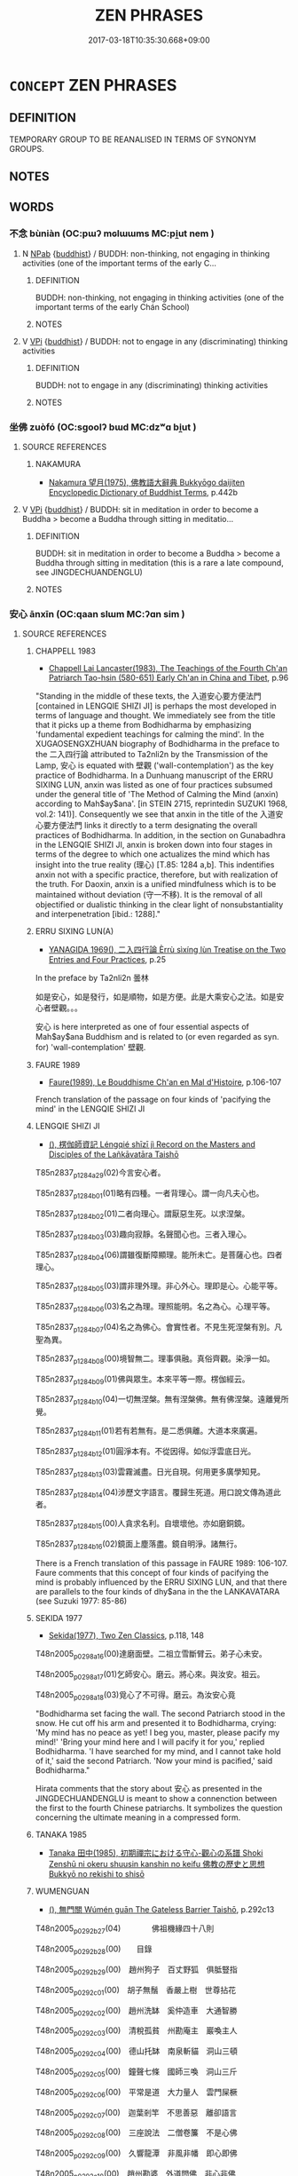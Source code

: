 # -*- mode: mandoku-tls-view -*-
#+TITLE: ZEN PHRASES
#+DATE: 2017-03-18T10:35:30.668+09:00        
#+STARTUP: content
* =CONCEPT= ZEN PHRASES
:PROPERTIES:
:CUSTOM_ID: uuid-039dd702-55e3-48cb-9de5-9c9a24d234d4
:END:
** DEFINITION

TEMPORARY GROUP TO BE REANALISED IN TERMS OF SYNONYM GROUPS.

** NOTES

** WORDS
   :PROPERTIES:
   :VISIBILITY: children
   :END:
*** 不念 bùniàn (OC:pɯʔ mɢlɯɯms MC:pi̯ut nem )
:PROPERTIES:
:CUSTOM_ID: uuid-f58f880b-e8b5-4a8d-8405-28a0c58c1cfd
:Char+: 不(1,3/4) 念(61,4/8) 
:GY_IDS+: uuid-12896cda-5086-41f3-8aeb-21cd406eec3f uuid-b7be0ebb-3f71-4942-850c-3361b128a506
:PY+: bù niàn    
:OC+: pɯʔ mɢlɯɯms    
:MC+: pi̯ut nem    
:END: 
**** N [[tls:syn-func::#uuid-db0698e7-db2f-4ee3-9a20-0c2b2e0cebf0][NPab]] {[[tls:sem-feat::#uuid-2e7204ae-4771-435b-82ff-310068296b6d][buddhist]]} / BUDDH: non-thinking, not engaging in thinking activities (one of the important terms of the early C...
:PROPERTIES:
:CUSTOM_ID: uuid-d143c5d9-ab95-4ebb-925f-e804dd0a49e7
:END:
****** DEFINITION

BUDDH: non-thinking, not engaging in thinking activities (one of the important terms of the early Chán School)

****** NOTES

**** V [[tls:syn-func::#uuid-091af450-64e0-4b82-98a2-84d0444b6d19][VPi]] {[[tls:sem-feat::#uuid-2e7204ae-4771-435b-82ff-310068296b6d][buddhist]]} / BUDDH: not to engage in any (discriminating) thinking activities
:PROPERTIES:
:CUSTOM_ID: uuid-04e50c76-13d0-4eb1-8aea-ce3fbb807fc6
:END:
****** DEFINITION

BUDDH: not to engage in any (discriminating) thinking activities

****** NOTES

*** 坐佛 zuòfó (OC:sɡoolʔ bɯd MC:dzʷɑ bi̯ut )
:PROPERTIES:
:CUSTOM_ID: uuid-406f399e-6dfb-4a34-8402-99a69c824313
:Char+: 坐(32,4/7) 佛(9,5/7) 
:GY_IDS+: uuid-f88c4755-7f5b-4f25-8190-8d5a961a2884 uuid-d47e7bd5-88a4-4216-b6ee-b266d66dd08c
:PY+: zuò fó    
:OC+: sɡoolʔ bɯd    
:MC+: dzʷɑ bi̯ut    
:END: 
**** SOURCE REFERENCES
***** NAKAMURA
 - [[cite:NAKAMURA][Nakamura 望月(1975), 佛教語大辭典 Bukkyōgo daijiten Encyclopedic Dictionary of Buddhist Terms]], p.442b

**** V [[tls:syn-func::#uuid-091af450-64e0-4b82-98a2-84d0444b6d19][VPi]] {[[tls:sem-feat::#uuid-2e7204ae-4771-435b-82ff-310068296b6d][buddhist]]} / BUDDH: sit in meditation in order to become a Buddha > become a Buddha through sitting in meditatio...
:PROPERTIES:
:CUSTOM_ID: uuid-d07a8b47-2896-4bdd-b258-100eb2b59e86
:END:
****** DEFINITION

BUDDH: sit in meditation in order to become a Buddha > become a Buddha through sitting in meditation (this is a rare a late compound, see JINGDECHUANDENGLU)

****** NOTES

*** 安心 ānxīn (OC:qaan slɯm MC:ʔɑn sim )
:PROPERTIES:
:CUSTOM_ID: uuid-5cfed922-07d9-4fe2-a952-66463d73cfaf
:Char+: 安(40,3/6) 心(61,0/4) 
:GY_IDS+: uuid-f8753075-adb6-43d4-bf48-caa024c8d9c4 uuid-8a9907df-7760-4d14-859c-159d12628480
:PY+: ān xīn    
:OC+: qaan slɯm    
:MC+: ʔɑn sim    
:END: 
**** SOURCE REFERENCES
***** CHAPPELL 1983
 - [[cite:CHAPPELL-1983][Chappell Lai Lancaster(1983), The Teachings of the Fourth Ch'an Patriarch Tao-hsin (580-651) Early Ch'an in China and Tibet]], p.96


"Standing in the middle of these texts, the 入道安心要方便法門 [contained in LENGQIE SHIZI JI] is perhaps the most developed in terms of language and thought. We immediately see from the title that it picks up a theme from Bodhidharma by emphasizing 'fundamental expedient teachings for calming the mind'. In the XUGAOSENGXZHUAN biography of Bodhidharma in the preface to the 二入四行論 attributed to Ta2nli2n by the Transmission of the Lamp, 安心 is equated with 壁觀 ('wall-contemplation') as the key practice of Bodhidharma. In a Dunhuang manuscript of the ERRU SIXING LUN, anxin was listed as one of four practices subsumed under the general title of 'The Method of Calming the Mind (anxin) according to Mah$ay$ana'. [in STEIN 2715, reprintedin SUZUKI 1968, vol.2: 141)]. Consequently we see that anxin in the title of the 入道安心要方便法門 links it directly to a term designating the overall practices of Bodhidharma. In addition,  in the section on Gunabadhra in the LENGQIE SHIZI JI, anxin is broken down into four stages in terms of the degree to which one actualizes the mind which has insight into the true reality (理心) [T.85: 1284 a,b]. This indentifies anxin not with a specific practice, therefore, but with realization of the truth. For Daoxin, anxin is a unified mindfulness which is to be maintained without deviation (守一不移). It is the removal of all objectified or dualistic thinking in the clear light of nonsubstantiality and interpenetration [ibid.: 1288]."

***** ERRU SIXING LUN(A)
 - [[cite:ERRU-SIXING-LUN(A)][YANAGIDA 1969(), 二入四行論 Èrrù sìxíng lùn Treatise on the Two Entries and Four Practices]], p.25


In the preface by Ta2nli2n 曇林

如是安心，如是發行，如是順物，如是方便。此是大乘安心之法。如是安心者壁觀。。。



安心 is here interpreted as one of four essential aspects of Mah$ay$ana Buddhism and is related to (or even regarded as syn. for) 'wall-contemplation' 壁觀.

***** FAURE 1989
 - [[cite:FAURE-1989][Faure(1989), Le Bouddhisme Ch'an en Mal d'Histoire]], p.106-107


French translation of the passage on four kinds of 'pacifying the mind' in the LENGQIE SHIZI JI

***** LENGQIE SHIZI JI
 - [[cite:LENGQIE-SHIZI-JI][(), 楞伽師資記 Léngqié shīzī jì Record on the Masters and Disciples of the Lañkāvatāra Taishō]]

T85n2837_p1284a29(02)今言安心者。

T85n2837_p1284b01(01)略有四種。一者背理心。謂一向凡夫心也。

T85n2837_p1284b02(01)二者向理心。謂厭惡生死。以求涅槃。

T85n2837_p1284b03(03)趣向寂靜。名聲聞心也。三者入理心。

T85n2837_p1284b04(06)謂雖復斷障顯理。能所未亡。是菩薩心也。四者理心。

T85n2837_p1284b05(03)謂非理外理。非心外心。理即是心。心能平等。

T85n2837_p1284b06(03)名之為理。理照能明。名之為心。心理平等。

T85n2837_p1284b07(04)名之為佛心。會實性者。不見生死涅槃有別。凡聖為異。

T85n2837_p1284b08(00)境智無二。理事俱融。真俗齊觀。染淨一如。

T85n2837_p1284b09(01)佛與眾生。本來平等一際。楞伽經云。

T85n2837_p1284b10(04)一切無涅槃。無有涅槃佛。無有佛涅槃。遠離覺所覺。

T85n2837_p1284b11(01)若有若無有。是二悉俱離。大道本來廣遍。

T85n2837_p1284b12(01)圓淨本有。不從因得。如似浮雲底日光。

T85n2837_p1284b13(03)雲霧滅盡。日光自現。何用更多廣學知見。

T85n2837_p1284b14(04)涉歷文字語言。覆歸生死道。用口說文傳為道此者。

T85n2837_p1284b15(00)人貪求名利。自壞壞他。亦如磨銅鏡。

T85n2837_p1284b16(02)鏡面上塵落盡。鏡自明淨。諸無行。



There is a French translation of this passage in FAURE 1989: 106-107. Faure comments that this concept of four kinds of pacifying the mind is probably influenced by the ERRU SIXING LUN, and that there are parallels to the four kinds of dhy$ana in the the LANKAVATARA (see Suzuki 1977: 85-86)

***** SEKIDA 1977
 - [[cite:SEKIDA-1977][Sekida(1977), Two Zen Classics]], p.118, 148


T48n2005_p0298a16(00)達磨面壁。二祖立雪斷臂云。弟子心未安。

T48n2005_p0298a17(01)乞師安心。磨云。將心來。與汝安。祖云。

T48n2005_p0298a18(03)覓心了不可得。磨云。為汝安心竟

"Bodhidharma set facing the wall. The second Patriarch stood in the snow. He cut off his arm and presented it to Bodhidharma, crying: 'My mind has no peace as yet! I beg you, master, please pacify my mind!' 'Bring your mind here and I will pacify it for you,' replied Bodhidharma. 'I have searched for my mind, and I cannot take hold of it,' said the second Patriarch. 'Now your mind is pacified,' said Bodhidharma."



Hirata comments that the story about 安心 as presented in the JINGDECHUANDENGLU is meant to show a connenction between the first to the fourth Chinese patriarchs. It symbolizes the question concerning the ultimate meaning in a compressed form.

***** TANAKA 1985
 - [[cite:TANAKA-1985][Tanaka 田中(1985), 初期禪宗における守心-觀心の系譜 Shoki Zenshū ni okeru shuusin kanshin no keifu 佛教の歷史と思想 Bukkyō no rekishi to shisō]]
***** WUMENGUAN
 - [[cite:WUMENGUAN][(), 無門關 Wúmén guān The Gateless Barrier Taishō]], p.292c13


T48n2005_p0292b27(04)　　　　佛祖機緣四十八則

T48n2005_p0292b28(00)　　目錄

T48n2005_p0292b29(00)　趙州狗子　百丈野狐　俱胝豎指

T48n2005_p0292c01(00)　胡子無鬚　香嚴上樹　世尊拈花

T48n2005_p0292c02(00)　趙州洗缽　奚仲造車　大通智勝

T48n2005_p0292c03(00)　清稅孤貧　州勘庵主　巖喚主人

T48n2005_p0292c04(00)　德山托缽　南泉斬貓　洞山三頓

T48n2005_p0292c05(00)　鐘聲七條　國師三喚　洞山三斤

T48n2005_p0292c06(00)　平常是道　大力量人　雲門屎橛

T48n2005_p0292c07(00)　迦葉剎竿　不思善惡　離卻語言

T48n2005_p0292c08(00)　三座說法　二僧卷簾　不是心佛

T48n2005_p0292c09(00)　久響龍潭　非風非幡　即心即佛

T48n2005_p0292c10(00)　趙州勘婆　外道問佛　非心非佛

T48n2005_p0292c11(00)　智不是道　倩女離魂　路逢達道

T48n2005_p0292c12(00)　庭前柏樹　牛過窗櫺　雲門話墮

T48n2005_p0292c13(00)　趯倒淨瓶　達磨安心　女子出定

T48n2005_p0292c14(00)　首山竹篦　芭蕉拄杖　他是阿誰

T48n2005_p0292c15(00)　竿頭進步　兜率三關　乾峰一路

T48n2005_p0292c16(00)目錄(終)

***** WUMENGUAN
 - [[cite:WUMENGUAN][(), 無門關 Wúmén guān The Gateless Barrier Taishō]], p.case 41


T48n2005_p0298a15(00)　　達磨安心

T48n2005_p0298a16(00)達磨面壁。二祖立雪斷臂云。弟子心未安。

T48n2005_p0298a17(01)乞師安心。磨云。將心來。與汝安。祖云。

T48n2005_p0298a18(03)覓心了不可得。磨云。為汝安心竟

T48n2005_p0298a19(00)　無門曰。缺齒老胡。十萬里航海特特而來。

T48n2005_p0298a20(00)　可謂是無風起浪。末後接得一箇門人。

T48n2005_p0298a21(01)　又卻六根不具。咦謝三郎。不識四字

T48n2005_p0298a22(00)　　頌曰

T48n2005_p0298a23(00)　西來直指　　事因囑起　　撓聒叢林

T48n2005_p0298a24(00)　元來是爾

***** YANAGIDA 1967
 - [[cite:YANAGIDA-1967][Yanagida 柳田(1967), 初期禪宗史書の研究 Shoki zenshū shisho no kenkyū Studies on the Historical Works of the Early Period of Zen Buddhism]], p.72-73

***** ZONGJINGLU
 - [[cite:ZONGJINGLU][(), 宗鏡錄 Zōngjīng lù Records of the Mirror of Truth Taishō]], p.953a


T48n2016_p0953a13(03)跋陀三藏云。理心者。

T48n2016_p0953a14(03)心非理外。理非心外。心即是理。理即是心。心理平等。

T48n2016_p0953a15(00)名之為理。理照能明。名之為心。覺。心理平等。

T48n2016_p0953a16(00)名之為佛。心。會實性者。不見生死涅槃有別。

T48n2016_p0953a17(00)凡聖無異。境智一如。理事俱融。真俗齊觀。

T48n2016_p0953a18(01)圓通無礙。名修大道。

**** N [[tls:syn-func::#uuid-db0698e7-db2f-4ee3-9a20-0c2b2e0cebf0][NPab]] {[[tls:sem-feat::#uuid-2e7204ae-4771-435b-82ff-310068296b6d][buddhist]]} / BUDDH: pacification of the mind
:PROPERTIES:
:CUSTOM_ID: uuid-6458aabc-b729-4998-94de-a036686244e7
:END:
****** DEFINITION

BUDDH: pacification of the mind

****** NOTES

**** V [[tls:syn-func::#uuid-091af450-64e0-4b82-98a2-84d0444b6d19][VPi]] {[[tls:sem-feat::#uuid-2e7204ae-4771-435b-82ff-310068296b6d][buddhist]]} / BUDDH: pacify the mind, set the mind at ease (this is specific term and meditation method, frequent...
:PROPERTIES:
:CUSTOM_ID: uuid-62bc8b66-e672-499e-a0ff-1dad93aa21af
:END:
****** DEFINITION

BUDDH: pacify the mind, set the mind at ease (this is specific term and meditation method, frequently mentioned in early Chan/Zen Buddhist texts, with a variety of interpretations; see SOURCES)

****** NOTES

*** 無念 wúniàn (OC:ma mɢlɯɯms MC:mi̯o nem )
:PROPERTIES:
:CUSTOM_ID: uuid-e72bf0b1-8117-4098-9077-8dcd25b41d6f
:Char+: 無(86,8/12) 念(61,4/8) 
:GY_IDS+: uuid-5de002ac-c1a1-4519-a177-4a3afcc155bb uuid-b7be0ebb-3f71-4942-850c-3361b128a506
:PY+: wú niàn    
:OC+: ma mɢlɯɯms    
:MC+: mi̯o nem    
:END: 
**** N [[tls:syn-func::#uuid-db0698e7-db2f-4ee3-9a20-0c2b2e0cebf0][NPab]] {[[tls:sem-feat::#uuid-2e7204ae-4771-435b-82ff-310068296b6d][buddhist]]} / BUDDH: non-thinking
:PROPERTIES:
:CUSTOM_ID: uuid-eda9e3b7-a1f6-46cf-8879-1b61ada8be8c
:END:
****** DEFINITION

BUDDH: non-thinking

****** NOTES

*** 野狐情 yěhúqíng (OC:laʔ ɡʷaa dzeŋ MC:jɣɛ ɦuo̝ dziɛŋ )
:PROPERTIES:
:CUSTOM_ID: uuid-5404dfe4-fafe-4b9d-928e-d99388927d3e
:Char+: 野(166,4/11) 狐(94,5/8) 情(61,8/11) 
:GY_IDS+: uuid-35aad878-a61d-4368-8e00-10c916814ff8 uuid-dc497047-48d1-4dde-90ff-bc936f2ef309 uuid-fe0dbc1f-2ca0-4174-9787-b9511e7f67fb
:PY+: yě hú qíng   
:OC+: laʔ ɡʷaa dzeŋ   
:MC+: jɣɛ ɦuo̝ dziɛŋ   
:END: 
**** N [[tls:syn-func::#uuid-a8e89bab-49e1-4426-b230-0ec7887fd8b4][NP]] {[[tls:sem-feat::#uuid-2d131ece-0e8e-4fd3-8839-9395b7aa4b14][colloquial]]} / BUDDH: wild fox spirit (derogatory and colloquial expression for somebody who has gone astray and i...
:PROPERTIES:
:CUSTOM_ID: uuid-2b306f54-c924-449d-be5f-bbc61057c7b8
:END:
****** DEFINITION

BUDDH: wild fox spirit (derogatory and colloquial expression for somebody who has gone astray and ignorant; more common is 野狐精)

****** NOTES

*** 野狐精 yěhújīng (OC:laʔ ɡʷaa tseŋ MC:jɣɛ ɦuo̝ tsiɛŋ )
:PROPERTIES:
:CUSTOM_ID: uuid-4a60efaa-b5dd-4358-bfb5-5410d5868482
:Char+: 野(166,4/11) 狐(94,5/8) 精(119,8/14) 
:GY_IDS+: uuid-35aad878-a61d-4368-8e00-10c916814ff8 uuid-dc497047-48d1-4dde-90ff-bc936f2ef309 uuid-c6636819-42f0-4291-9caf-40f23edd4c57
:PY+: yě hú jīng   
:OC+: laʔ ɡʷaa tseŋ   
:MC+: jɣɛ ɦuo̝ tsiɛŋ   
:END: 
**** N [[tls:syn-func::#uuid-a8e89bab-49e1-4426-b230-0ec7887fd8b4][NP]] {[[tls:sem-feat::#uuid-2d131ece-0e8e-4fd3-8839-9395b7aa4b14][colloquial]]} / BUDDH: wild fox spirit (derogatory and colloquial expression for somebody who has gone astray and i...
:PROPERTIES:
:CUSTOM_ID: uuid-633c62d2-dd19-49a3-8e95-65adf2b4bb38
:END:
****** DEFINITION

BUDDH: wild fox spirit (derogatory and colloquial expression for somebody who has gone astray and ignorant)

****** NOTES

*** 不立文字 bùlìwénzì (OC:pɯʔ ɡ-rub mɯn sɡlɯs MC:pi̯ut lip mi̯un dzɨ )
:PROPERTIES:
:CUSTOM_ID: uuid-e7c84beb-5341-489a-8f0b-74475901e8d8
:Char+: 不(1,3/4) 立(117,0/5) 文(67,0/4) 字(39,3/6) 
:GY_IDS+: uuid-12896cda-5086-41f3-8aeb-21cd406eec3f uuid-b598e84b-bbd1-403a-973b-cb95c13b5b7e uuid-9bad1e6b-8012-44fa-9361-adf5aa491542 uuid-462c4590-ed5f-4361-ab03-e6d19e9a434e
:PY+: bù lì wén zì  
:OC+: pɯʔ ɡ-rub mɯn sɡlɯs  
:MC+: pi̯ut lip mi̯un dzɨ  
:END: 
**** V [[tls:syn-func::#uuid-155b3f78-76bb-4fc8-9f02-6d3f28b5d00d][{VP...}]] / BUDDH: important phrase frequently appearing in Chan/Zen works: not to base oneself/postulate writt...
:PROPERTIES:
:CUSTOM_ID: uuid-94aeb58b-22c0-4e1c-b1e7-4041b34b67b6
:END:
****** DEFINITION

BUDDH: important phrase frequently appearing in Chan/Zen works: not to base oneself/postulate written words (meaning that insight must be based on direct experience and not on the texts of established traditions)

****** NOTES

*** 以心傳心 yǐxīnchuánxīn (OC:k-lɯʔ slɯm don slɯm MC:jɨ sim ɖiɛn sim )
:PROPERTIES:
:CUSTOM_ID: uuid-16d58fe8-19f2-4919-8ad3-9595967e8143
:Char+: 以(9,3/5) 心(61,0/4) 傳(9,11/13) 心(61,0/4) 
:GY_IDS+: uuid-4a877402-3023-41b9-8e4b-e2d63ebfa81c uuid-8a9907df-7760-4d14-859c-159d12628480 uuid-50da5830-5134-4b24-8b52-bf44679f9f44 uuid-8a9907df-7760-4d14-859c-159d12628480
:PY+: yǐ xīn chuán xīn  
:OC+: k-lɯʔ slɯm don slɯm  
:MC+: jɨ sim ɖiɛn sim  
:END: 
**** V [[tls:syn-func::#uuid-155b3f78-76bb-4fc8-9f02-6d3f28b5d00d][{VP...}]] / BUDDH: important phrase frequently appearing in Zen/Chan works: transmit the Mind through the Mind
:PROPERTIES:
:CUSTOM_ID: uuid-59f87cb2-11e6-4600-974b-cfad9b084439
:END:
****** DEFINITION

BUDDH: important phrase frequently appearing in Zen/Chan works: transmit the Mind through the Mind

****** NOTES

*** 即心即佛 jíxīnjífó (OC:tsɯɡ slɯm tsɯɡ bɯd MC:tsɨk sim tsɨk bi̯ut )
:PROPERTIES:
:CUSTOM_ID: uuid-2d3c9eca-c61e-4419-80a0-621eed71c87c
:Char+: 即(26,5/7) 心(61,0/4) 即(26,5/7) 佛(9,5/7) 
:GY_IDS+: uuid-9c207839-c526-42a5-bbd1-48637a0927c8 uuid-8a9907df-7760-4d14-859c-159d12628480 uuid-9c207839-c526-42a5-bbd1-48637a0927c8 uuid-d47e7bd5-88a4-4216-b6ee-b266d66dd08c
:PY+: jí xīn jí fó  
:OC+: tsɯɡ slɯm tsɯɡ bɯd  
:MC+: tsɨk sim tsɨk bi̯ut  
:END: 
**** V [[tls:syn-func::#uuid-155b3f78-76bb-4fc8-9f02-6d3f28b5d00d][{VP...}]] / BUDDH: "this very mind is the Buddha" (famous phrase by Chán Master Mǎzǔ 馬祖)
:PROPERTIES:
:CUSTOM_ID: uuid-08168d2e-1bb5-45f2-b20b-3b2c84350038
:END:
****** DEFINITION

BUDDH: "this very mind is the Buddha" (famous phrase by Chán Master Mǎzǔ 馬祖)

****** NOTES

*** 寸絲不掛 cùnsībùguà (OC:tshuuns sɯ pɯʔ kʷrees MC:tshuo̝n sɨ pi̯ut kɣɛ )
:PROPERTIES:
:CUSTOM_ID: uuid-35b8127a-e19d-4906-a9ab-5121112923a7
:Char+: 寸(41,0/3) 絲(120,6/12) 不(1,3/4) 掛(64,8/11) 
:GY_IDS+: uuid-681b4d4c-fcd8-42f0-a022-51fc6f585bdb uuid-f6978c43-e2b9-44d4-bc08-e3d780fd37ca uuid-12896cda-5086-41f3-8aeb-21cd406eec3f uuid-72a18d94-f1dc-4828-a105-fdd8b9ef81b6
:PY+: cùn sī bù guà  
:OC+: tshuuns sɯ pɯʔ kʷrees  
:MC+: tshuo̝n sɨ pi̯ut kɣɛ  
:END: 
**** SOURCE REFERENCES
***** HYDCD(RED)
, p.1267a


With reference to a parallel passage in JINGDECHUANDENGLU

***** JINGDECHUANDENGLU
 - [[cite:JINGDECHUANDENGLU][(), 景德傳燈錄 Jǐngdé chuándēng lù The Record of the Transmission of the Lamp Published in the Jǐngdé Era Taishō]], p.258b
 (陸異日又謂師曰。弟子亦薄會佛法。師便問大夫十二時中作麼生。陸云。寸絲不掛。師云。猶是階下漢。)
***** JINGDECHUANDENGLU
 - [[cite:JINGDECHUANDENGLU][(), 景德傳燈錄 Jǐngdé chuándēng lù The Record of the Transmission of the Lamp Published in the Jǐngdé Era Taishō]], p.304c
 (僧問。如何是和尚不欺人眼。師曰。看看冬到來。僧曰。究竟如何。師曰。即便春風至。問遠聞和尚6寸絲7不掛。及至到來為什麼有山可守。師曰。道什麼。僧喝。師亦喝。僧禮拜。)
**** S [[tls:syn-func::#uuid-0527dea4-756f-489b-8843-0ebc52441e20][V{S}]] / BUDDH: not to hang from a tiny thread of silk > Zen phrase which expresses that the mind fundamenta...
:PROPERTIES:
:CUSTOM_ID: uuid-9e828891-2bd0-464e-8d59-12e27a4cfff4
:END:
****** DEFINITION

BUDDH: not to hang from a tiny thread of silk > Zen phrase which expresses that the mind fundamentally is without any obstruction and dependance

****** NOTES

*** 無情說法 wúqíngshuōfǎ (OC:ma dzeŋ lʰod pab MC:mi̯o dziɛŋ ɕiɛt pi̯ɐp )
:PROPERTIES:
:CUSTOM_ID: uuid-e9b83d01-45d9-4e47-825d-c5c74ac0e2b9
:Char+: 無(86,8/12) 情(61,8/11) 說(149,7/14) 法(85,5/8) 
:GY_IDS+: uuid-5de002ac-c1a1-4519-a177-4a3afcc155bb uuid-fe0dbc1f-2ca0-4174-9787-b9511e7f67fb uuid-08ee826a-8ac2-45df-9f16-72515d87430c uuid-bcc31133-8ffb-45d4-aeeb-442e8943f17e
:PY+: wú qíng shuō fǎ  
:OC+: ma dzeŋ lʰod pab  
:MC+: mi̯o dziɛŋ ɕiɛt pi̯ɐp  
:END: 
**** SOURCE REFERENCES
***** SHARF 2002
 - [[cite:SHARF-2002][Sharf(2002), Coming to Terms with Chinese Buddhism]], p.247, 335


As Robert Sharf has pointed out the question whether inanimated objects possessed Buddha-nature was a source of controversy in the medieval period and especially in the debates between the northern and southern factions of Cha2n. The theory that also inanimated objects possess Buddha-nature is possibly based on the writings of Ji4ngyi3ng Hui4yua3n 淨影慧遠 (523-592) who "[...] distinguished between the buddha-nature that abides at all times in all places and the buddha-nature that is actualized in enlightened sentient beings. But Hui4yua3n stopped short of explicitely claiming that inanimate objects possess budha-nature. The first person to do so appears to have been the Sa1nlu2n 三輪 exegete Ji2za1ng 吉藏 (549-623), who argued that the very distinction between sentient and insentient is illegitimate, and thus, if budda-nature can be said to exist at all, then it must be possessed  by both the sentient and the insentient." (Sharf 2002: 247) The doctrine was also taken up by members of the Tia1nta2i school, escpecially Zha4nra2n 湛然 (711-782). Many adherents of the early Cha2n school seem to have supported the doctrine, e.g. the Fourth Patriarch Da4oxi4n 道信 (580-651), the Fifth Patriarch Ho2ngre3n 弘忍 (601-674), possibly also She2nxiu4 神秀 (605?-706); see ibid.: 247-248. References on secondary works on this doctrine see in ibid.: 335, fn. 55.

**** S [[tls:syn-func::#uuid-0527dea4-756f-489b-8843-0ebc52441e20][V{S}]] / BUDDH: non-sentients expound the dharma (this phrase became very popular in Zen texts from the 10th...
:PROPERTIES:
:CUSTOM_ID: uuid-62983690-74db-400b-8af4-172716fbdf20
:END:
****** DEFINITION

BUDDH: non-sentients expound the dharma (this phrase became very popular in Zen texts from the 10th century onwards and became the subject of many discussions; for the first time it was elaborated on in ZTJ (952 A.D.); the phrase is usually connected to the teaching of Huìzhōng 慧忠, but also became an important topic in the teachings of Dòngshān 洞山)

****** NOTES

** BIBLIOGRAPHY
bibliography:../core/tlsbib.bib
